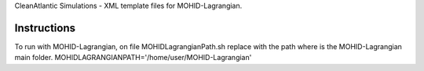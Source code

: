 CleanAtlantic Simulations - XML template files for MOHID-Lagrangian.

Instructions
============

To run with MOHID-Lagrangian, on file MOHIDLagrangianPath.sh replace with the path where is the MOHID-Lagrangian main folder.
MOHIDLAGRANGIANPATH='/home/user/MOHID-Lagrangian'
